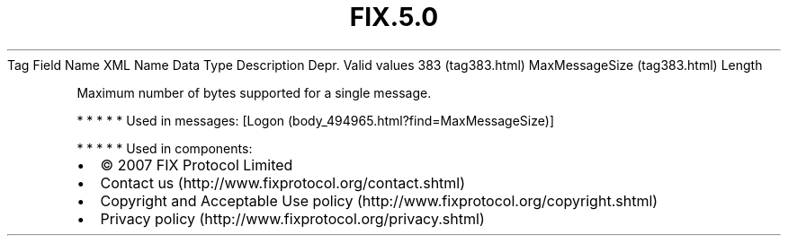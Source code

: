 .TH FIX.5.0 "" "" "Tag #383"
Tag
Field Name
XML Name
Data Type
Description
Depr.
Valid values
383 (tag383.html)
MaxMessageSize (tag383.html)
Length
.PP
Maximum number of bytes supported for a single message.
.PP
   *   *   *   *   *
Used in messages:
[Logon (body_494965.html?find=MaxMessageSize)]
.PP
   *   *   *   *   *
Used in components:

.PD 0
.P
.PD

.PP
.PP
.IP \[bu] 2
© 2007 FIX Protocol Limited
.IP \[bu] 2
Contact us (http://www.fixprotocol.org/contact.shtml)
.IP \[bu] 2
Copyright and Acceptable Use policy (http://www.fixprotocol.org/copyright.shtml)
.IP \[bu] 2
Privacy policy (http://www.fixprotocol.org/privacy.shtml)
